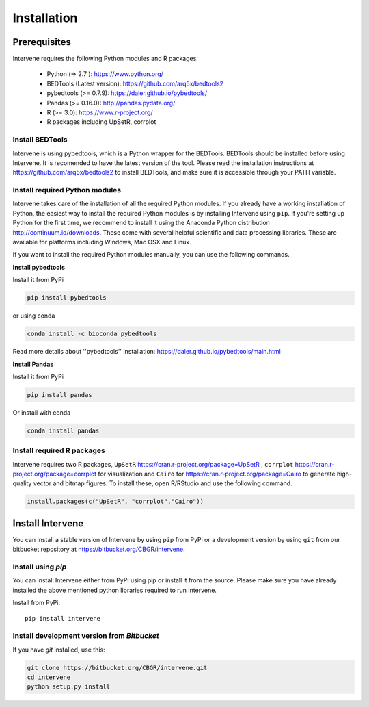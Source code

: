 ============
Installation
============

Prerequisites
=============
Intervene requires the following Python modules and R packages:

	* Python (=> 2.7 ): https://www.python.org/
	* BEDTools (Latest version): https://github.com/arq5x/bedtools2
	* pybedtools (>= 0.7.9): https://daler.github.io/pybedtools/
	* Pandas (>= 0.16.0): http://pandas.pydata.org/
	* R (>= 3.0): https://www.r-project.org/
	* R packages including UpSetR, corrplot

Install BEDTools
-----------------
Intervene is using pybedtools, which is a Python wrapper for the BEDTools. BEDTools should be installed before using Intervene. It is recomended to have the latest version of the tool. Please read the installation instructions at https://github.com/arq5x/bedtools2 to install BEDTools, and make sure it is accessible through your PATH variable.

Install required Python modules
-------------------------------
Intervene takes care of the installation of all the required Python modules. If you already have a working installation of Python, the easiest way to install the required Python modules is by installing Intervene using ``pip``. If you're setting up Python for the first time, we recommend to install it using the Anaconda Python distribution http://continuum.io/downloads. These come with several helpful scientific and data processing libraries. These are available for platforms including Windows, Mac OSX and Linux.

If you want to install the required Python modules manually, you can use the following commands.

**Install pybedtools**

Install it from PyPi

.. code-block:: bash

	pip install pybedtools

or using conda

.. code-block:: bash

	conda install -c bioconda pybedtools

Read more details about ''pybedtools'' installation: https://daler.github.io/pybedtools/main.html

**Install Pandas**

Install it from PyPi

.. code-block:: bash

	pip install pandas

Or install with conda

.. code-block:: bash

	conda install pandas

Install required R packages
---------------------------
Intervene requires two R packages, ``UpSetR`` https://cran.r-project.org/package=UpSetR , ``corrplot`` https://cran.r-project.org/package=corrplot for visualization and ``Cairo`` for https://cran.r-project.org/package=Cairo to generate high-quality vector and bitmap figures. To install these, open R/RStudio and use the following command.

.. code-block:: R

    install.packages(c("UpSetR", "corrplot","Cairo"))

Install Intervene
=================
You can install a stable version of Intervene by using ``pip`` from PyPi or a development version by using ``git`` from our bitbucket repository at https://bitbucket.org/CBGR/intervene.

Install using `pip`
-------------------
You can install Intervene either from PyPi using pip or install it from the source. Please make sure you have already installed the above mentioned python libraries required to run Intervene.

Install from PyPi::

	pip install intervene

Install development version from `Bitbucket`
--------------------------------------------

If you have `git` installed, use this:

.. code-block:: bash

    git clone https://bitbucket.org/CBGR/intervene.git
    cd intervene
    python setup.py install



